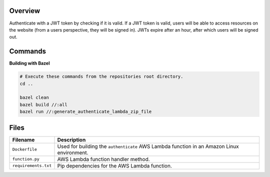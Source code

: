Overview
--------

Authenticate with a JWT token by checking if it is valid.  If a JWT token is valid, users will be able to access
resources on the website (from a users perspective, they will be signed in).  JWTs expire after an hour, after which
users will be signed out.

Commands
--------

**Building with Bazel**

.. code-block:: bash

    # Execute these commands from the repositories root directory.
    cd ..

    bazel clean
    bazel build //:all
    bazel run //:generate_authenticate_lambda_zip_file

Files
-----

+-----------------------------+----------------------------------------------------------------------------------------------+
| Filename                    | Description                                                                                  |
+=============================+==============================================================================================+
| ``Dockerfile``              | Used for building the ``authenticate`` AWS Lambda function in an Amazon Linux environment.   |
+-----------------------------+----------------------------------------------------------------------------------------------+
| ``function.py``             | AWS Lambda function handler method.                                                          |
+-----------------------------+----------------------------------------------------------------------------------------------+
| ``requirements.txt``        | Pip dependencies for the AWS Lambda function.                                                |
+-----------------------------+----------------------------------------------------------------------------------------------+